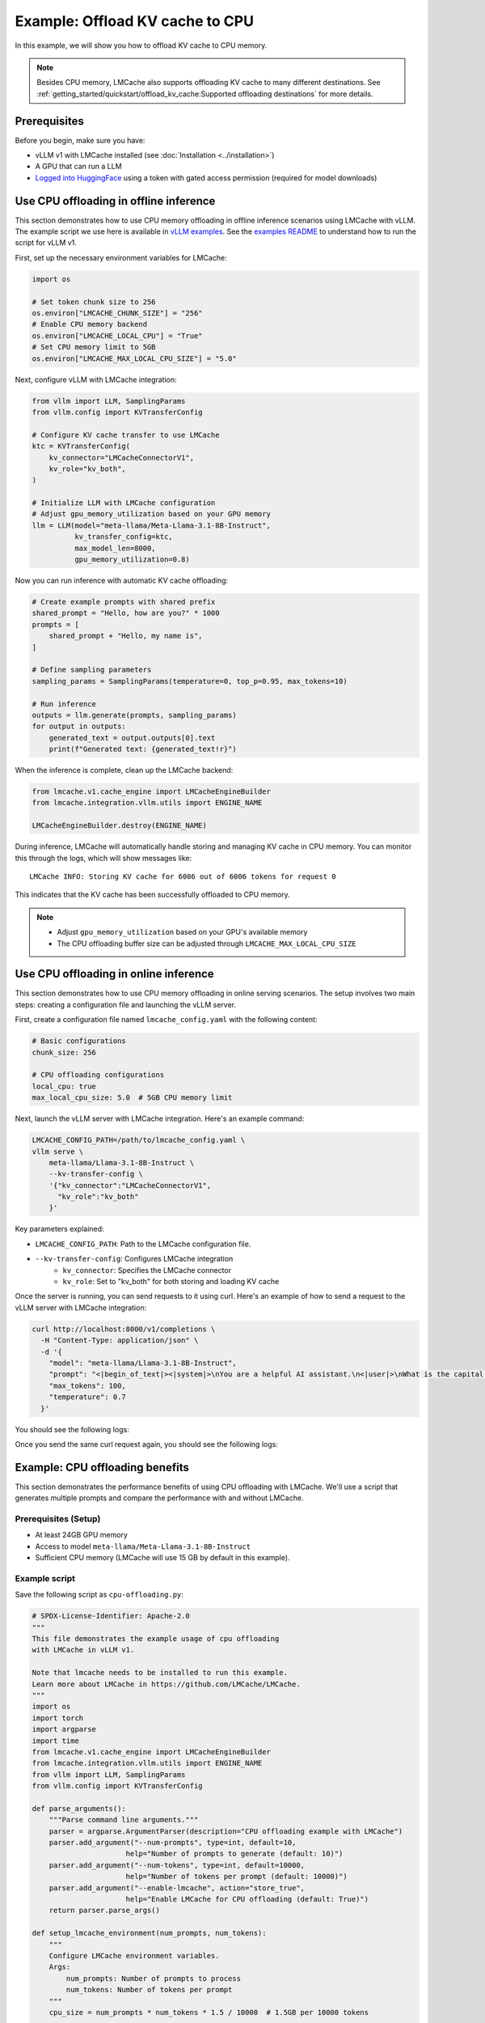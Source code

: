 .. _offload_kv_cache:

Example: Offload KV cache to CPU
================================

In this example, we will show you how to offload KV cache to CPU memory.

.. note::
    Besides CPU memory, LMCache also supports offloading KV cache to many different destinations.
    See :ref:`getting_started/quickstart/offload_kv_cache:Supported offloading destinations` for more details.

Prerequisites
-------------

Before you begin, make sure you have:

- vLLM v1 with LMCache installed (see :doc:`Installation <../installation>`)
- A GPU that can run a LLM
- `Logged into HuggingFace <https://huggingface.co/docs/huggingface_hub/en/guides/cli#huggingface-cli-login>`_ using a token with gated access permission (required for model downloads)


Use CPU offloading in offline inference
---------------------------------------

This section demonstrates how to use CPU memory offloading in offline inference scenarios using LMCache with vLLM.
The example script we use here is available in `vLLM examples <https://github.com/vllm-project/vllm/blob/main/examples/lmcache/cpu_offload_lmcache.py>`_.
See the `examples README <https://github.com/vllm-project/vllm/tree/main/examples/lmcache#2-cpu-offload-examples>`_ to understand how to run the script for vLLM v1.

First, set up the necessary environment variables for LMCache:

.. code-block:: python

    import os

    # Set token chunk size to 256
    os.environ["LMCACHE_CHUNK_SIZE"] = "256"
    # Enable CPU memory backend
    os.environ["LMCACHE_LOCAL_CPU"] = "True"
    # Set CPU memory limit to 5GB
    os.environ["LMCACHE_MAX_LOCAL_CPU_SIZE"] = "5.0"

Next, configure vLLM with LMCache integration:

.. code-block:: python

    from vllm import LLM, SamplingParams
    from vllm.config import KVTransferConfig

    # Configure KV cache transfer to use LMCache
    ktc = KVTransferConfig(
        kv_connector="LMCacheConnectorV1",
        kv_role="kv_both",
    )

    # Initialize LLM with LMCache configuration
    # Adjust gpu_memory_utilization based on your GPU memory
    llm = LLM(model="meta-llama/Meta-Llama-3.1-8B-Instruct",
              kv_transfer_config=ktc,
              max_model_len=8000,
              gpu_memory_utilization=0.8)

Now you can run inference with automatic KV cache offloading:

.. code-block:: python

    # Create example prompts with shared prefix
    shared_prompt = "Hello, how are you?" * 1000
    prompts = [
        shared_prompt + "Hello, my name is",
    ]

    # Define sampling parameters
    sampling_params = SamplingParams(temperature=0, top_p=0.95, max_tokens=10)

    # Run inference
    outputs = llm.generate(prompts, sampling_params)
    for output in outputs:
        generated_text = output.outputs[0].text
        print(f"Generated text: {generated_text!r}")

When the inference is complete, clean up the LMCache backend:

.. code-block:: python

    from lmcache.v1.cache_engine import LMCacheEngineBuilder
    from lmcache.integration.vllm.utils import ENGINE_NAME

    LMCacheEngineBuilder.destroy(ENGINE_NAME)

During inference, LMCache will automatically handle storing and managing KV cache in CPU memory. You can monitor this through the logs, which will show messages like::

    LMCache INFO: Storing KV cache for 6006 out of 6006 tokens for request 0

This indicates that the KV cache has been successfully offloaded to CPU memory.

.. note::
    - Adjust ``gpu_memory_utilization`` based on your GPU's available memory
    - The CPU offloading buffer size can be adjusted through ``LMCACHE_MAX_LOCAL_CPU_SIZE``

Use CPU offloading in online inference
--------------------------------------

This section demonstrates how to use CPU memory offloading in online serving scenarios. The setup involves two main steps: creating a configuration file and launching the vLLM server.

First, create a configuration file named ``lmcache_config.yaml`` with the following content:

.. code-block:: yaml

    # Basic configurations
    chunk_size: 256
    
    # CPU offloading configurations
    local_cpu: true
    max_local_cpu_size: 5.0  # 5GB CPU memory limit
    
Next, launch the vLLM server with LMCache integration. Here's an example command:

.. code-block:: bash

    LMCACHE_CONFIG_PATH=/path/to/lmcache_config.yaml \
    vllm serve \
        meta-llama/Llama-3.1-8B-Instruct \
        --kv-transfer-config \
        '{"kv_connector":"LMCacheConnectorV1",
          "kv_role":"kv_both"
        }'

Key parameters explained:

- ``LMCACHE_CONFIG_PATH``: Path to the LMCache configuration file.
- ``--kv-transfer-config``: Configures LMCache integration
    - ``kv_connector``: Specifies the LMCache connector 
    - ``kv_role``: Set to "kv_both" for both storing and loading KV cache

Once the server is running, you can send requests to it using curl. Here's an example of how to send a request to the vLLM server with LMCache integration:

.. code-block:: bash

    curl http://localhost:8000/v1/completions \
      -H "Content-Type: application/json" \
      -d '{
        "model": "meta-llama/Llama-3.1-8B-Instruct",
        "prompt": "<|begin_of_text|><|system|>\nYou are a helpful AI assistant.\n<|user|>\nWhat is the capital of France?\n<|assistant|>",
        "max_tokens": 100,
        "temperature": 0.7
      }'

You should see the following logs:

.. code-block:: text
    :emphasize-lines: 1

    LMCache INFO: Storing KV cache for 31 out of 31 tokens for request cmpl-274bcaa80837444dbf9fbba4155d2620-0 (vllm_v1_adapter.py:497:lmcache.integration.vllm.vllm_v1_adapter)

Once you send the same curl request again, you should see the following logs:

.. code-block:: text
    :emphasize-lines: 1

    LMCache INFO: Reqid: cmpl-4ddf8863a6ac4dc3b6a952f2a107e9b2-0, Total tokens 31, LMCache hit tokens: 30, need to load: 14 (vllm_v1_adapter.py:543:lmcache.integration.vllm.vllm_v1_adapter)


Example: CPU offloading benefits
--------------------------------

This section demonstrates the performance benefits of using CPU offloading with LMCache. We'll use a script that generates multiple prompts and compare the performance with and without LMCache.

Prerequisites (Setup)
~~~~~~~~~~~~~~~~~~~~~~

- At least 24GB GPU memory
- Access to model ``meta-llama/Meta-Llama-3.1-8B-Instruct``
- Sufficient CPU memory (LMCache will use 15 GB by default in this example).

Example script
~~~~~~~~~~~~~~

Save the following script as ``cpu-offloading.py``:

.. code-block:: python

    # SPDX-License-Identifier: Apache-2.0
    """
    This file demonstrates the example usage of cpu offloading
    with LMCache in vLLM v1.

    Note that lmcache needs to be installed to run this example.
    Learn more about LMCache in https://github.com/LMCache/LMCache.
    """
    import os
    import torch
    import argparse
    import time
    from lmcache.v1.cache_engine import LMCacheEngineBuilder
    from lmcache.integration.vllm.utils import ENGINE_NAME
    from vllm import LLM, SamplingParams
    from vllm.config import KVTransferConfig

    def parse_arguments():
        """Parse command line arguments."""
        parser = argparse.ArgumentParser(description="CPU offloading example with LMCache")
        parser.add_argument("--num-prompts", type=int, default=10,
                          help="Number of prompts to generate (default: 10)")
        parser.add_argument("--num-tokens", type=int, default=10000,
                          help="Number of tokens per prompt (default: 10000)")
        parser.add_argument("--enable-lmcache", action="store_true",
                          help="Enable LMCache for CPU offloading (default: True)")
        return parser.parse_args()

    def setup_lmcache_environment(num_prompts, num_tokens):
        """
        Configure LMCache environment variables.
        Args:
            num_prompts: Number of prompts to process
            num_tokens: Number of tokens per prompt
        """
        cpu_size = num_prompts * num_tokens * 1.5 / 10000  # 1.5GB per 10000 tokens
        
        env_vars = {
            "LMCACHE_CHUNK_SIZE": "256",         # Set tokens per chunk
            "LMCACHE_LOCAL_CPU": "True",         # Enable local CPU backend
            "LMCACHE_MAX_LOCAL_CPU_SIZE": str(cpu_size)  # Dynamic CPU memory limit (GB)
        }
        for key, value in env_vars.items():
            os.environ[key] = value

    def calculate_gpu_utilization(target_memory_gb=24):
        """
        Calculate GPU memory utilization to use exactly target_memory_gb of GPU memory.
        Args:
            target_memory_gb: Target GPU memory usage in gigabytes
        Returns:
            float: GPU memory utilization ratio (0.0 to 1.0)
        Raises:
            RuntimeError: If GPU memory is less than target_memory_gb
        """
        if not torch.cuda.is_available():
            raise RuntimeError("No GPU available")
        
        total_memory = torch.cuda.get_device_properties(0).total_memory / (1024**3)  # Convert to GB
        if total_memory < target_memory_gb:
            raise RuntimeError(f"GPU memory ({total_memory:.1f}GB) is less than required memory ({target_memory_gb}GB)")
        
        return target_memory_gb / total_memory

    def create_test_prompts(num_prompts=10, num_tokens=1000):
        """
        Create test prompts with index prefix and dummy body.
        Args:
            num_prompts: Number of prompts to generate
            num_tokens: Approximate number of tokens per prompt (using 'Hi ' as token unit)
        Returns:
            list: List of prompts with format '[index] Hi Hi Hi...'
        """
        prompts = []
        dummy_text = "Hi " * num_tokens
        
        for i in range(num_prompts):
            prompt = f"[Prompt {i}] {dummy_text} how are you?"
            prompts.append(prompt)
        
        return prompts

    def initialize_llm(model_name="meta-llama/Meta-Llama-3.1-8B-Instruct", max_len=16384, enable_lmcache=True):
        """
        Initialize the LLM with appropriate configurations.
        Args:
            model_name: Name of the model to load
            max_len: Maximum sequence length
        Returns:
            LLM: Configured LLM instance
        """
        ktc = KVTransferConfig(
            kv_connector="LMCacheConnectorV1",
            kv_role="kv_both",
        ) if enable_lmcache else None
        
        return LLM(
            model=model_name,
            kv_transfer_config=ktc,
            max_model_len=max_len,
            gpu_memory_utilization=calculate_gpu_utilization()
        )

    def generate_and_print_output(llm, prompts, sampling_params):
        """
        Generate text and print the results.
        Args:
            llm: LLM instance
            prompts: List of input prompts
            sampling_params: Configured sampling parameters
        Returns:
            float: Time taken for generation in seconds
        """
        start_time = time.time()
        outputs = llm.generate(prompts, sampling_params)
        end_time = time.time()
        
        for output in outputs:
            generated_text = output.outputs[0].text
            print(f"Generated text: {generated_text!r}")
        
        return end_time - start_time

    def main():
        """Main execution function."""
        # Parse command line arguments
        args = parse_arguments()
        
        # Setup environment if LMCache is enabled
        if args.enable_lmcache:
            setup_lmcache_environment(args.num_prompts, args.num_tokens)
        
        # Create prompts and sampling parameters
        prompts = create_test_prompts(num_prompts=args.num_prompts, num_tokens=args.num_tokens)
        sampling_params = SamplingParams(temperature=0, top_p=0.95, max_tokens=1)
        
        # Initialize model
        llm = initialize_llm(enable_lmcache=args.enable_lmcache)
        
        # First run
        print("\nFirst run:")
        first_run_time = generate_and_print_output(llm, prompts, sampling_params)
        print(f"First run time: {first_run_time:.2f} seconds")
        
        # Second run
        print("\nSecond run:")
        second_run_time = generate_and_print_output(llm, prompts, sampling_params)
        print(f"Second run time: {second_run_time:.2f} seconds")
        
        # Print speedup
        if first_run_time > 0:
            speedup = first_run_time / second_run_time
            print(f"\nSpeedup (first run / second run): {speedup:.2f}x")
        
        # Cleanup if LMCache was enabled
        if args.enable_lmcache:
            LMCacheEngineBuilder.destroy(ENGINE_NAME)

    if __name__ == "__main__":
        main()

Running the Example
~~~~~~~~~~~~~~~~~~~

1. First, run the script without LMCache:

   .. code-block:: bash

       python cpu-offloading.py 

   You'll see output like:

   .. code-block:: text

       Speedup (first run / second run): 1.00x

   Without LMCache, there's no speedup between runs even if vLLM has prefix caching enabled.
   This is because the KV cache exceeds GPU memory and can't be reused.

2. Now, run with LMCache enabled:

   .. code-block:: bash

       python cpu-offloading.py --enable-lmcache

   You'll see output like:

   .. code-block:: text

       Speedup (first run / second run): 7.43x

The significant speedup in the second case demonstrates how LMCache effectively manages KV cache offloading to CPU memory. 
When the total size of KV cache exceeds GPU memory, LMCache allows you to store and reuse the cache from CPU memory, 
resulting in much faster subsequent generations for prompts with shared prefixes.


Supported offloading destinations
---------------------------------

LMCache now supports offloading KV cache to the following destinations:

- :doc:`CPU memory <../../kv_cache/cpu_ram>`
- :doc:`Local file system <../../kv_cache/local_storage>`
- :doc:`Mooncake Storage <../../kv_cache/mooncake>`
- :doc:`InfiniStore <../../kv_cache/infinistore>`
- :doc:`Redis <../../kv_cache/redis>`
- :doc:`ValKey <../../kv_cache/valkey>`
